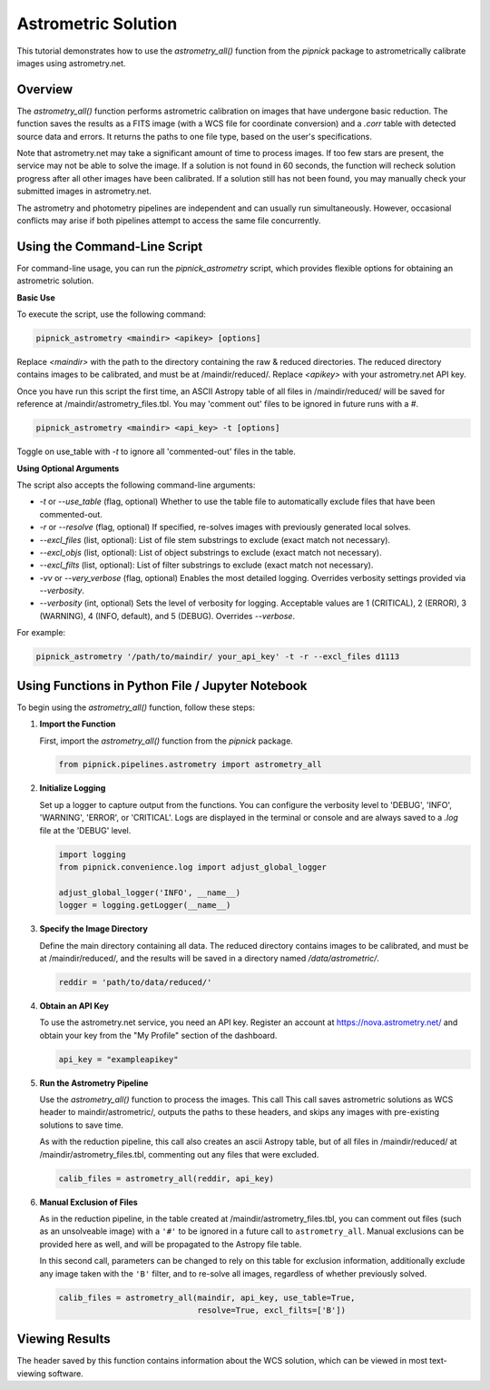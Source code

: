 Astrometric Solution
====================

This tutorial demonstrates how to use the `astrometry_all()` function
from the `pipnick` package to astrometrically calibrate images
using astrometry.net.

Overview
--------

The `astrometry_all()` function performs astrometric calibration on
images that have undergone basic reduction. The function saves the
results as a FITS image (with a WCS file for coordinate conversion) and
a `.corr` table with detected source data and errors. It returns the
paths to one file type, based on the user's specifications.

Note that astrometry.net may take a significant amount of time to
process images. If too few stars are present, the service may not be
able to solve the image. If a solution is not found in 60 seconds,
the function will recheck solution progress after all other images have
been calibrated. If a solution still has not been found, you may
manually check your submitted images in astrometry.net.

The astrometry and photometry pipelines are independent and can usually
run simultaneously. However, occasional conflicts may arise if both
pipelines attempt to access the same file concurrently.


Using the Command-Line Script
-----------------------------

For command-line usage, you can run the `pipnick_astrometry`
script, which provides flexible options for obtaining an astrometric solution.

**Basic Use**

To execute the script, use the following command:

.. code::

   pipnick_astrometry <maindir> <apikey> [options]

Replace `<maindir>` with the path to the directory containing the
raw & reduced directories. The reduced directory contains images to be
calibrated, and must be at /maindir/reduced/. Replace `<apikey>` with your
astrometry.net API key.

Once you have run this script the first time, an ASCII Astropy table of
all files in /maindir/reduced/ will be saved for reference at 
/maindir/astrometry_files.tbl. You may 'comment out' files to be
ignored in future runs with a `#`.

.. code::

  pipnick_astrometry <maindir> <api_key> -t [options]

Toggle on use_table with `-t` to ignore all 'commented-out' files in the table.

**Using Optional Arguments**

The script also accepts the following command-line arguments:

- `-t` or `--use_table` (flag, optional)
  Whether to use the table file to automatically exclude files that have been commented-out.

- `-r` or `--resolve` (flag, optional)
  If specified, re-solves images with previously generated local solves.

- `--excl_files` (list, optional):
  List of file stem substrings to exclude (exact match not necessary).

- `--excl_objs` (list, optional):
  List of object substrings to exclude (exact match not necessary).

- `--excl_filts` (list, optional):
  List of filter substrings to exclude (exact match not necessary).

- `-vv` or `--very_verbose` (flag, optional)
  Enables the most detailed logging. Overrides verbosity settings provided
  via `--verbosity`.

- `--verbosity` (int, optional)
  Sets the level of verbosity for logging. Acceptable values are 1 (CRITICAL),
  2 (ERROR), 3 (WARNING), 4 (INFO, default), and 5 (DEBUG). Overrides `--verbose`.

For example:

.. code::

   pipnick_astrometry '/path/to/maindir/ your_api_key' -t -r --excl_files d1113



Using Functions in Python File / Jupyter Notebook
-------------------------------------------------

To begin using the `astrometry_all()` function, follow these steps:

1. **Import the Function**

   First, import the `astrometry_all()` function from the
   `pipnick` package.

   .. code:: python

      from pipnick.pipelines.astrometry import astrometry_all

2. **Initialize Logging**

   Set up a logger to capture output from the functions. You can
   configure the verbosity level to 'DEBUG', 'INFO', 'WARNING',
   'ERROR', or 'CRITICAL'. Logs are displayed in the terminal or
   console and are always saved to a `.log` file at the 'DEBUG' level.

   .. code:: python

      import logging
      from pipnick.convenience.log import adjust_global_logger

      adjust_global_logger('INFO', __name__)
      logger = logging.getLogger(__name__)

3. **Specify the Image Directory**

   Define the main directory containing all data. The reduced
   directory contains images to be calibrated, and must be at
   /maindir/reduced/, and the results will be saved in a directory named
   `/data/astrometric/`.

   .. code:: python

      reddir = 'path/to/data/reduced/'

4. **Obtain an API Key**

   To use the astrometry.net service, you need an API key. Register an
   account at https://nova.astrometry.net/ and obtain your key from
   the "My Profile" section of the dashboard.

   .. code:: python

      api_key = "exampleapikey"

5. **Run the Astrometry Pipeline**

   Use the `astrometry_all()` function to process the images. This
   call This call saves astrometric solutions as WCS header to
   maindir/astrometric/, outputs the paths to these headers, and
   skips any images with pre-existing solutions to save time.

   As with the reduction pipeline, this call also creates an ascii
   Astropy table, but of all files in /maindir/reduced/ at
   /maindir/astrometry_files.tbl, commenting out any files that
   were excluded.

   .. code:: python

      calib_files = astrometry_all(reddir, api_key)

6. **Manual Exclusion of Files**

   As in the reduction pipeline, in the table created at
   /maindir/astrometry_files.tbl, you can comment out files
   (such as an unsolveable image) with a ``'#'`` to be ignored in
   a future call to ``astrometry_all``. Manual exclusions can be
   provided here as well, and will be propagated to the Astropy file table.

   In this second call, parameters can be changed to rely on this table
   for exclusion information, additionally exclude any image taken with the
   ``'B'`` filter, and to re-solve all images, regardless of whether
   previously solved.

   .. code:: python

      calib_files = astrometry_all(maindir, api_key, use_table=True,
                                   resolve=True, excl_filts=['B'])

Viewing Results
---------------

The header saved by this function contains information about the WCS
solution, which can be viewed in most text-viewing software.
